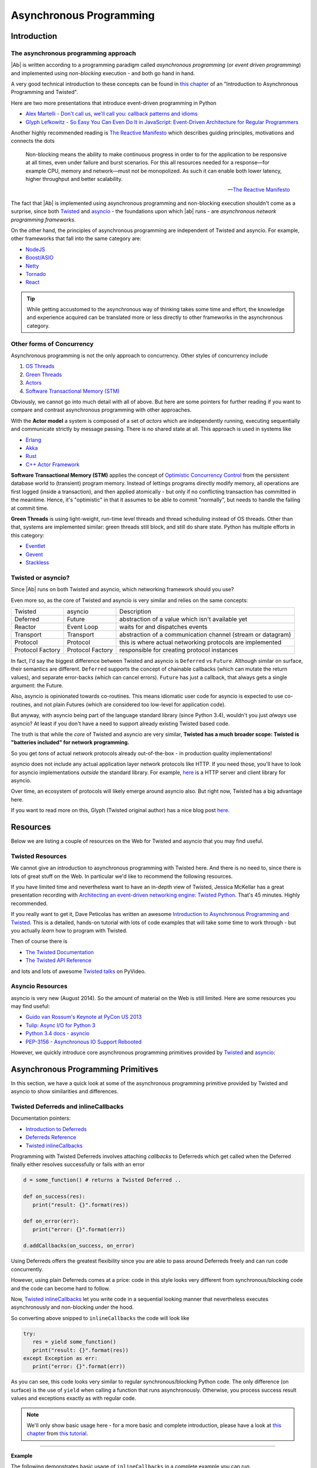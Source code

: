 .. _async_programming:

Asynchronous Programming
========================

Introduction
------------

The asynchronous programming approach
.....................................

|Ab| is written according to a programming paradigm called *asynchronous programming* (or *event driven programming*) and implemented using *non-blocking* execution - and both go hand in hand.

A very good technical introduction to these concepts can be found in `this chapter <http://krondo.com/?p=1209>`_ of an "Introduction to Asynchronous Programming and Twisted".

Here are two more presentations that introduce event-driven programming in Python

* `Alex Martelli - Don't call us, we'll call you: callback patterns and idioms <https://www.youtube.com/watch?v=LCZRJStwkKM>`_
* `Glyph Lefkowitz - So Easy You Can Even Do It in JavaScript: Event-Driven Architecture for Regular Programmers <http://www.pyvideo.org/video/1681/so-easy-you-can-even-do-it-in-javascript-event-d>`_

Another highly recommended reading is `The Reactive Manifesto <http://www.reactivemanifesto.org>`_ which describes guiding principles, motivations and connects the dots

.. epigraph::

   Non-blocking means the ability to make continuous progress in order to for the application to be responsive at all times, even under failure and burst scenarios. For this all resources needed for a response—for example CPU, memory and network—must not be monopolized. As such it can enable both lower latency, higher throughput and better scalability.

   -- `The Reactive Manifesto <http://www.reactivemanifesto.org>`_

The fact that |Ab| is implemented using asynchronous programming and non-blocking execution shouldn't come as a surprise, since both `Twisted <https://twistedmatrix.com/trac/>`_ and `asyncio <https://docs.python.org/3/library/asyncio.html>`_ - the foundations upon which |ab| runs - are *asynchronous network programming frameworks*.

On the other hand, the principles of asynchronous programming are independent of Twisted and asyncio. For example, other frameworks that fall into the same category are:

* `NodeJS <http://nodejs.org/>`_
* `Boost/ASIO <http://think-async.com/>`_
* `Netty <http://netty.io/>`_
* `Tornado <http://www.tornadoweb.org/>`_
* `React <http://reactphp.org/>`_

.. tip::
   While getting accustomed to the asynchronous way of thinking takes some time and effort, the knowledge and experience acquired can be translated more or less directly to other frameworks in the asynchronous category.


Other forms of Concurrency
..........................

Asynchronous programming is not the only approach to concurrency. Other styles of concurrency include

1. `OS Threads <http://en.wikipedia.org/wiki/Thread_%28computing%29>`_
2. `Green Threads <http://en.wikipedia.org/wiki/Green_threads>`_
3. `Actors <http://en.wikipedia.org/wiki/Actor_model>`_
4. `Software Transactional Memory (STM) <http://en.wikipedia.org/wiki/Software_transactional_memory>`_

Obviously, we cannot go into much detail with all of above. But here are some pointers for further reading if you want to compare and contrast asynchronous programming with other approaches.

With the **Actor model** a system is composed of a set of *actors* which are independently running, executing sequentially and communicate strictly by message passing. There is no shared state at all. This approach is used in systems like

* `Erlang <http://www.erlang.org/>`_
* `Akka <http://akka.io/>`_
* `Rust <http://www.rust-lang.org/>`_
* `C++ Actor Framework <http://actor-framework.org/>`_

**Software Transactional Memory (STM)** applies the concept of `Optimistic Concurrency Control <http://en.wikipedia.org/wiki/Optimistic_concurrency_control>`_ from the persistent database world to (transient) program memory. Instead of lettings programs directly modify memory, all operations are first logged (inside a transaction), and then applied atomically - but only if no conflicting transaction has committed in the meantime. Hence, it's "optimistic" in that it assumes to be able to commit "normally", but needs to handle the failing at commit time.

**Green Threads** is using light-weight, run-time level threads and thread scheduling instead of OS threads. Other than that, systems are implemented similar: green threads still block, and still do share state. Python has multiple efforts in this category:

* `Eventlet <http://eventlet.net/>`_
* `Gevent <http://gevent.org/>`_
* `Stackless <http://www.stackless.com/>`_


Twisted or asyncio?
...................

Since |Ab| runs on both Twisted and asyncio, which networking framework should you use?

Even more so, as the core of Twisted and asyncio is very similar and relies on the same concepts:

+------------------+------------------+-------------------------------------------------------------+
| Twisted          | asyncio          | Description                                                 |
+------------------+------------------+-------------------------------------------------------------+
| Deferred         | Future           | abstraction of a value which isn't available yet            |
+------------------+------------------+-------------------------------------------------------------+
| Reactor          | Event Loop       | waits for and dispatches events                             |
+------------------+------------------+-------------------------------------------------------------+
| Transport        | Transport        | abstraction of a communication channel (stream or datagram) |
+------------------+------------------+-------------------------------------------------------------+
| Protocol         | Protocol         | this is where actual networking protocols are implemented   |
+------------------+------------------+-------------------------------------------------------------+
| Protocol Factory | Protocol Factory | responsible for creating protocol instances                 |
+------------------+------------------+-------------------------------------------------------------+

In fact, I'd say the biggest difference between Twisted and asyncio is ``Deferred`` vs ``Future``. Although similar on surface, their semantics are different. ``Deferred`` supports the concept of chainable callbacks (which can mutate the return values), and separate error-backs (which can cancel errors). ``Future`` has just a callback, that always gets a single argument: the Future.

Also, asyncio is opinionated towards co-routines. This means idiomatic user code for asyncio is expected to use co-routines, and not plain Futures (which are considered too low-level for application code).

But anyway, with asyncio being part of the language standard library (since Python 3.4), wouldn't you just *always* use asyncio? At least if you don't have a need to support already existing Twisted based code.

The truth is that while the *core* of Twisted and asyncio are very similar, **Twisted has a much broader scope: Twisted is "batteries included" for network programming.**

So you get *tons* of actual network protocols already out-of-the-box - in production quality implementations!

asyncio does not include any actual application layer network protocols like HTTP. If you need those, you'll have to look for asyncio implementations *outside* the standard library. For example, `here <https://github.com/KeepSafe/aiohttp>`_ is a HTTP server and client library for asyncio.

Over time, an ecosystem of protocols will likely emerge around asyncio also. But right now, Twisted has a big advantage here.

If you want to read more on this, Glyph (Twisted original author) has a nice blog post `here <https://glyph.twistedmatrix.com/2014/05/the-report-of-our-death.html>`_.


Resources
---------

Below we are listing a couple of resources on the Web for Twisted and asyncio that you may find useful.


Twisted Resources
.................

We cannot give an introduction to asynchronous programming with Twisted here. And there is no need to, since there is lots of great stuff on the Web. In particular we'd like to recommend the following resources.

If you have limited time and nevertheless want to have an in-depth view of Twisted, Jessica McKellar has a great presentation recording with `Architecting an event-driven networking engine: Twisted Python <https://www.youtube.com/watch?v=3R4gP6Egh5M>`_. That's 45 minutes. Highly recommended.

If you really want to get it, Dave Peticolas has written an awesome `Introduction to Asynchronous Programming and Twisted <http://krondo.com/?page_id=1327>`_. This is a detailed, hands-on tutorial with lots of code examples that will take some time to work through - but you actually *learn* how to program with Twisted.

Then of course there is

* `The Twisted Documentation <https://twisted.readthedocs.org/>`_
* `The Twisted API Reference <https://twistedmatrix.com/documents/current/api/>`_

and lots and lots of awesome `Twisted talks <http://www.pyvideo.org/search?models=videos.video&q=twisted>`_ on PyVideo.


Asyncio Resources
.................

asyncio is very new (August 2014). So the amount of material on the Web is still limited. Here are some resources you may find useful:

* `Guido van Rossum's Keynote at PyCon US 2013 <http://pyvideo.org/video/1667/keynote-1>`_
* `Tulip: Async I/O for Python 3 <http://www.youtube.com/watch?v=1coLC-MUCJc>`_
* `Python 3.4 docs - asyncio <http://docs.python.org/3.4/library/asyncio.html>`_
* `PEP-3156 - Asynchronous IO Support Rebooted <http://www.python.org/dev/peps/pep-3156/>`_

However, we quickly introduce core asynchronous programming primitives provided by `Twisted <https://twistedmatrix.com/>`_ and `asyncio <https://docs.python.org/3.4/library/asyncio.html>`_:


Asynchronous Programming Primitives
-----------------------------------

In this section, we have a quick look at some of the asynchronous programming primitive provided by Twisted and asyncio to show similarities and differences.


Twisted Deferreds and inlineCallbacks
.....................................

Documentation pointers:

* `Introduction to Deferreds <https://twisted.readthedocs.org/en/latest/core/howto/defer-intro.html>`__
* `Deferreds Reference <https://twisted.readthedocs.org/en/latest/core/howto/defer.html>`__
* `Twisted inlineCallbacks <http://twistedmatrix.com/documents/current/api/twisted.internet.defer.html#inlineCallbacks>`__

Programming with Twisted Deferreds involves attaching *callbacks* to Deferreds which get called when the Deferred finally either resolves successfully or fails with an error

.. code-block:: python

   d = some_function() # returns a Twisted Deferred ..

   def on_success(res):
      print("result: {}".format(res))

   def on_error(err):
      print("error: {}".format(err))

   d.addCallbacks(on_success, on_error)


Using Deferreds offers the greatest flexibility since you are able to pass around Deferreds freely and can run code concurrently.

However, using plain Deferreds comes at a price: code in this style looks very different from synchronous/blocking code and the code can become hard to follow.

Now, `Twisted inlineCallbacks <http://twistedmatrix.com/documents/current/api/twisted.internet.defer.html#inlineCallbacks>`__ let you write code in a sequential looking manner that nevertheless executes asynchronously and non-blocking under the hood.

So converting above snipped to ``inlineCallbacks`` the code will look like

.. code-block:: python

   try:
      res = yield some_function()
      print("result: {}".format(res))
   except Exception as err:
      print("error: {}".format(err))

As you can see, this code looks very similar to regular synchronous/blocking Python code. The only difference (on surface) is the use of ``yield`` when calling a function that runs asynchronously. Otherwise, you process success result values and exceptions exactly as with regular code.

.. note::
   We'll only show basic usage here - for a more basic and complete introduction, please have a look at `this chapter <http://krondo.com/?p=2441>`__ from `this tutorial <http://krondo.com/?page_id=1327>`__.

--------

**Example**

The following demonstrates basic usage of ``inlineCallbacks`` in a complete example you can run.

First, consider this program using Deferreds. We simulate calling a slow function by sleeping (without blocking) inside the function ``slow_square``

.. code-block:: python
   :linenos:
   :emphasize-lines: 5,7,8,10,11

   from twisted.internet import reactor
   from twisted.internet.defer import Deferred

   def slow_square(x):
      d = Deferred()

      def resolve():
         d.callback(x * x)

      reactor.callLater(1, resolve)
      return d

   def test():
      d = slow_square(3)

      def on_success(res):
         print(res)
         reactor.stop()

      d.addCallback(on_success)

   test()
   reactor.run()

This is just regular Twisted code - nothing exciting here:

1. We create a ``Deferred`` to be returned by our ``slow_square`` function (line 5)
2. We create a function ``resolve`` (a closure) in which we resolve the previously created Deferred with the result (lines 7-8)
3. Then we ask the Twisted reactor to call ``resolve`` after 1 second (line 10)
4. And we return the previously created Deferred to the caller (line 11)

What you can see even with this trivial example already is that the code looks quite differently from synchronous/blocking code. It needs some practice until such code becomes natural to read.

Now, when converted to ``inlineCallbacks``, the code becomes:

.. code-block:: python
   :linenos:
   :emphasize-lines: 5,7,8

   from twisted.internet import reactor
   from twisted.internet.defer import inlineCallbacks, returnValue
   from autobahn.twisted.util import sleep

   @inlineCallbacks
   def slow_square(x):
      yield sleep(1)
      returnValue(x * x)

   @inlineCallbacks
   def test():
      res = yield slow_square(3)
      print(res)
      reactor.stop()

   test()
   reactor.run()


Have a look at the highlighted lines - here is what we do:

1. Decorating our squaring function with ``inlineCallbacks`` (line 5). Doing so marks the function as a coroutine which allows us to use this sequential looking coding style.
2. Inside the function, we simulate the slow execution by sleeping for a second (line 7). However, we are sleeping in a non-blocking way (:func:`autobahn.twisted.util.sleep`). The ``yield`` will put the coroutine aside until the sleep returns.
3. To return values from Twisted coroutines, we need to use ``returnValue`` (line 8).

.. note::

   The reason ``returnValue`` is necessary goes deep into implementation details of Twisted and Python. In short: co-routines in Python 2 with Twisted are simulated using exceptions. Only Python 3.3+ has gotten native support for co-routines using the new yield from statement.

In above, we are using a little helper :func:`autobahn.twisted.util.sleep` for sleeping "inline". The helper is really trivial:

.. code-block:: python

   from twisted.internet import reactor
   from twisted.internet.defer import Deferred

   def sleep(delay):
      d = Deferred()
      reactor.callLater(delay, d.callback, None)
      return d

The rest of the program is just for driving our test function and running a Twisted reactor.



Asyncio Futures and Coroutines
..............................


`Asyncio Futures <http://docs.python.org/3.4/library/asyncio-task.html#future>`_ like Twisted Deferreds encapsulate the result of a future computation. At the time of creation, the result is (usually) not yet available, and will only be available eventually.

On the other hand, asyncio futures are quite different from Twisted Deferreds. One difference is that they have no built-in machinery for chaining.

`Asyncio Coroutines <http://docs.python.org/3.4/library/asyncio-task.html#coroutines>`_ are (on a certain level) quite similar to Twisted inline callbacks. Here is the code corresponding to our example above:


-------

**Example**

The following demonstrates basic usage of ``asyncio.coroutine`` in a complete example you can run.

First, consider this program using plain ``asyncio.Future``. We simulate calling a slow function by sleeping (without blocking) inside the function ``slow_square``

.. code-block:: python
   :linenos:
   :emphasize-lines: 4,6-7,10,12

   import asyncio

   def slow_square(x):
      f = asyncio.Future()

      def resolve():
         f.set_result(x * x)

      loop = asyncio.get_event_loop()
      loop.call_later(1, resolve)

      return f

   def test():
      f = slow_square(3)

      def done(f):
         res = f.result()
         print(res)

      f.add_done_callback(done)

      return f

   loop = asyncio.get_event_loop()
   loop.run_until_complete(test())
   loop.close()

Using asyncio in this way is probably quite unusual. This is becomes asyncio os opinionated towards using coroutines from the beginning. Anyway, here is what above code does:

1. We create a ``Future`` to be returned by our ``slow_square`` function (line 4)
2. We create a function ``resolve`` (a closure) in which we resolve the previously created Future with the result (lines 6-7)
3. Then we ask the asyncio event loop to call ``resolve`` after 1 second (line 10)
4. And we return the previously created Future to the caller (line 12)


What you can see even with this trivial example already is that the code looks quite differently from synchronous/blocking code. It needs some practice until such code becomes natural to read.

Now, when converted to ``asyncio.coroutine``, the code becomes:

.. code-block:: python
   :linenos:
   :emphasize-lines: 3,5,6

   import asyncio

   @asyncio.coroutine
   def slow_square(x):
      yield from asyncio.sleep(1)
      return x * x


   @asyncio.coroutine
   def test():
      res = yield from slow_square(3)
      print(res)

   loop = asyncio.get_event_loop()
   loop.run_until_complete(test())

The main differences (on surface) are:

1. The use of the decorator ``@asyncio.coroutine`` (line 3) in asyncio versus ``@defer.inlineCallbacks`` with Twisted
2. The use of ``defer.returnValue`` in Twisted for returning values whereas in asyncio, you can use plain returns (line 6)
3. The use of ``yield from`` in asyncio, versus plain ``yield`` in Twisted (line 5)
4. The auxiliary code to get the event loop started and stopped

Most of the examples that follow will show code for both Twisted and asyncio, unless the conversion is trivial.
